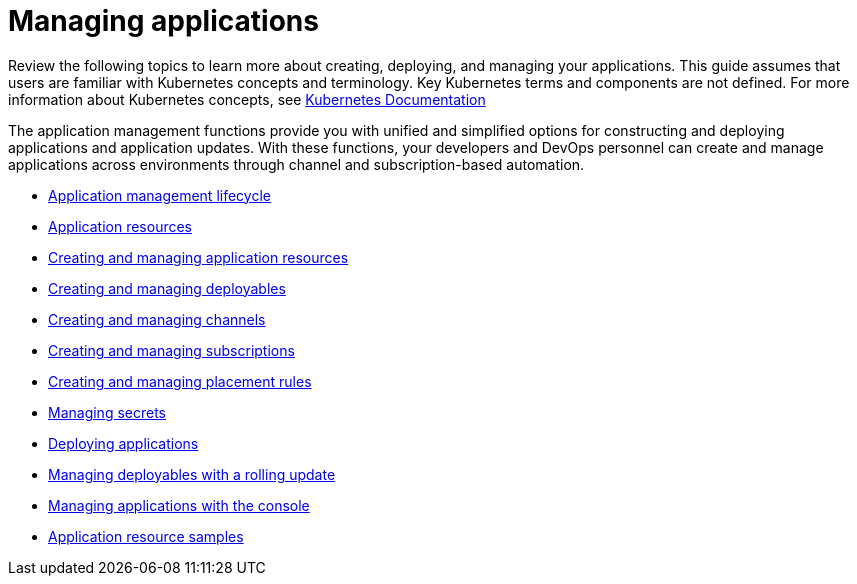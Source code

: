 [#managing-applications]
= Managing applications

Review the following topics to learn more about creating, deploying, and managing your applications.
This guide assumes that users are familiar with Kubernetes concepts and terminology.
Key Kubernetes terms and components are not defined.
For more information about Kubernetes concepts, see https://kubernetes.io/docs/home/[Kubernetes Documentation]

The application management functions provide you with unified and simplified options for constructing and deploying applications and application updates.
With these functions, your developers and DevOps personnel can create and manage applications across environments through channel and subscription-based automation.

* xref:application-management-lifecycle[Application management lifecycle]
* xref:application-resources[Application resources]
* xref:managing-application-resources[Creating and managing application resources]
* xref:creating-and-managing-deployables[Creating and managing deployables]
* xref:creating-and-managing-channels[Creating and managing channels]
* xref:creating-and-managing-subscriptions[Creating and managing subscriptions]
* xref:creating-and-managing-placement-rules[Creating and managing placement rules]
* xref:managing-secrets[Managing secrets]
* xref:deploying-applications[Deploying applications]
* xref:creating-and-managing-deployables-with-a-rolling-update[Managing deployables with a rolling update]
* xref:managing-applications-with-the-console[Managing applications with the console]
* xref:application-resource-samples[Application resource samples]
